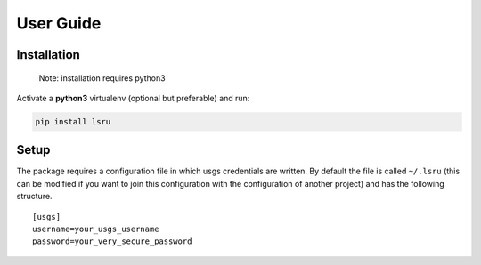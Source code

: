 User Guide
==========

Installation
------------

    Note: installation requires python3

Activate a **python3** virtualenv (optional but preferable) and run:

.. code:: sh

    pip install lsru


Setup
-----

The package requires a configuration file in which usgs credentials are written. 
By default the file is called ``~/.lsru`` (this can be modified if you want to join 
this configuration with the configuration of another project) and has the following structure.

::

    [usgs]
    username=your_usgs_username
    password=your_very_secure_password

